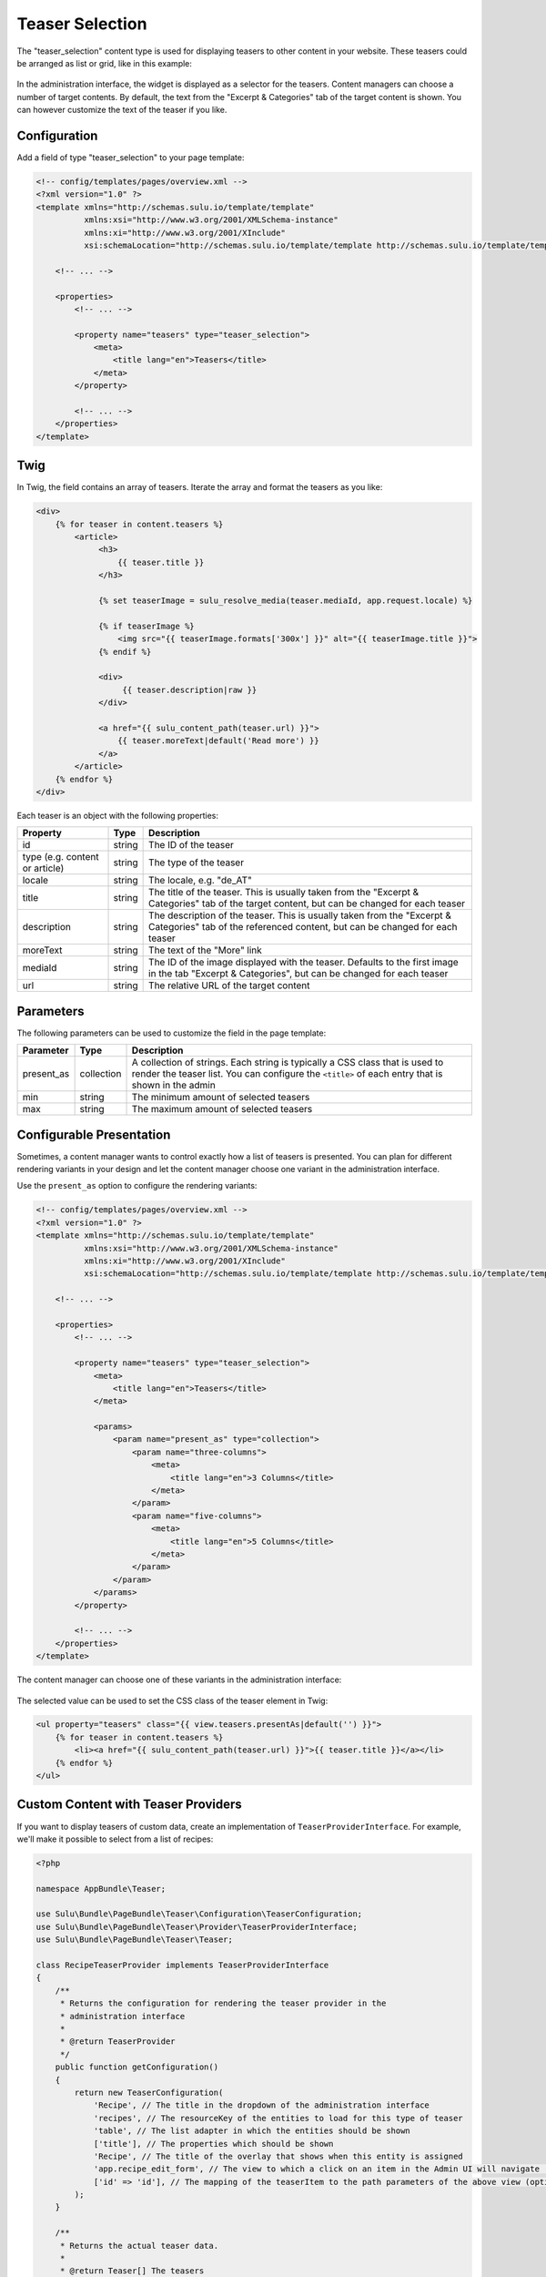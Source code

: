 Teaser Selection
================

The "teaser_selection" content type is used for displaying teasers to other
content in your website. These teasers could be arranged as list or grid, like
in this example:

.. figure:: ../../img/teaser-selection-web.png
    :align: center

In the administration interface, the widget is displayed as a selector for the
teasers. Content managers can choose a number of target contents. By default,
the text from the "Excerpt & Categories" tab of the target content is shown.
You can however customize the text of the teaser if you like.

.. figure:: ../../img/teaser-selection-admin.png
    :align: center

Configuration
-------------

Add a field of type "teaser_selection" to your page template:

.. code-block:: xml

    <!-- config/templates/pages/overview.xml -->
    <?xml version="1.0" ?>
    <template xmlns="http://schemas.sulu.io/template/template"
              xmlns:xsi="http://www.w3.org/2001/XMLSchema-instance"
              xmlns:xi="http://www.w3.org/2001/XInclude"
              xsi:schemaLocation="http://schemas.sulu.io/template/template http://schemas.sulu.io/template/template-1.1.xsd">

        <!-- ... -->

        <properties>
            <!-- ... -->

            <property name="teasers" type="teaser_selection">
                <meta>
                    <title lang="en">Teasers</title>
                </meta>
            </property>

            <!-- ... -->
        </properties>
    </template>

Twig
----

In Twig, the field contains an array of teasers. Iterate the array and format
the teasers as you like:

.. code-block:: twig

    <div>
        {% for teaser in content.teasers %}
            <article>
                 <h3>
                     {{ teaser.title }}
                 </h3>

                 {% set teaserImage = sulu_resolve_media(teaser.mediaId, app.request.locale) %}

                 {% if teaserImage %}
                     <img src="{{ teaserImage.formats['300x'] }}" alt="{{ teaserImage.title }}">
                 {% endif %}

                 <div>
                      {{ teaser.description|raw }}
                 </div>

                 <a href="{{ sulu_content_path(teaser.url) }}">
                     {{ teaser.moreText|default('Read more') }}
                 </a>
            </article>
        {% endfor %}
    </div>

Each teaser is an object with the following properties:

.. list-table::
    :header-rows: 1

    * - Property
      - Type
      - Description
    * - id
      - string
      - The ID of the teaser
    * - type (e.g. content or article)
      - string
      - The type of the teaser
    * - locale
      - string
      - The locale, e.g. "de_AT"
    * - title
      - string
      - The title of the teaser. This is usually taken from the "Excerpt
        & Categories" tab of the target content, but can be changed for each
        teaser
    * - description
      - string
      - The description of the teaser. This is usually taken from the "Excerpt
        & Categories" tab of the referenced content, but can be changed for
        each teaser
    * - moreText
      - string
      - The text of the "More" link
    * - mediaId
      - string
      - The ID of the image displayed with the teaser. Defaults to the first
        image in the tab "Excerpt & Categories", but can be changed for each
        teaser
    * - url
      - string
      - The relative URL of the target content

Parameters
----------

The following parameters can be used to customize the field in the page template:

.. list-table::
    :header-rows: 1

    * - Parameter
      - Type
      - Description
    * - present_as
      - collection
      - A collection of strings. Each string is typically a CSS class that is
        used to render the teaser list. You can configure the ``<title>`` of
        each entry that is shown in the admin
    * - min
      - string
      - The minimum amount of selected teasers
    * - max
      - string
      - The maximum amount of selected teasers

Configurable Presentation
-------------------------

Sometimes, a content manager wants to control exactly how a list of teasers
is presented. You can plan for different rendering variants in your design and
let the content manager choose one variant in the administration interface.

Use the ``present_as`` option to configure the rendering variants:

.. code-block:: xml

    <!-- config/templates/pages/overview.xml -->
    <?xml version="1.0" ?>
    <template xmlns="http://schemas.sulu.io/template/template"
              xmlns:xsi="http://www.w3.org/2001/XMLSchema-instance"
              xmlns:xi="http://www.w3.org/2001/XInclude"
              xsi:schemaLocation="http://schemas.sulu.io/template/template http://schemas.sulu.io/template/template-1.1.xsd">

        <!-- ... -->

        <properties>
            <!-- ... -->

            <property name="teasers" type="teaser_selection">
                <meta>
                    <title lang="en">Teasers</title>
                </meta>

                <params>
                    <param name="present_as" type="collection">
                        <param name="three-columns">
                            <meta>
                                <title lang="en">3 Columns</title>
                            </meta>
                        </param>
                        <param name="five-columns">
                            <meta>
                                <title lang="en">5 Columns</title>
                            </meta>
                        </param>
                    </param>
                </params>
            </property>

            <!-- ... -->
        </properties>
    </template>

The content manager can choose one of these variants in the administration
interface:

.. figure:: ../../img/teaser-selection-menu.png
    :align: center

The selected value can be used to set the CSS class of the teaser element in Twig:

.. code-block:: twig

    <ul property="teasers" class="{{ view.teasers.presentAs|default('') }}">
        {% for teaser in content.teasers %}
            <li><a href="{{ sulu_content_path(teaser.url) }}">{{ teaser.title }}</a></li>
        {% endfor %}
    </ul>

Custom Content with Teaser Providers
------------------------------------

If you want to display teasers of custom data, create an implementation of
``TeaserProviderInterface``. For example, we'll make it possible to select
from a list of recipes:

.. code-block:: php

    <?php

    namespace AppBundle\Teaser;

    use Sulu\Bundle\PageBundle\Teaser\Configuration\TeaserConfiguration;
    use Sulu\Bundle\PageBundle\Teaser\Provider\TeaserProviderInterface;
    use Sulu\Bundle\PageBundle\Teaser\Teaser;

    class RecipeTeaserProvider implements TeaserProviderInterface
    {
        /**
         * Returns the configuration for rendering the teaser provider in the
         * administration interface
         *
         * @return TeaserProvider
         */
        public function getConfiguration()
        {
            return new TeaserConfiguration(
                'Recipe', // The title in the dropdown of the administration interface
                'recipes', // The resourceKey of the entities to load for this type of teaser
                'table', // The list adapter in which the entities should be shown
                ['title'], // The properties which should be shown
                'Recipe', // The title of the overlay that shows when this entity is assigned
                'app.recipe_edit_form', // The view to which a click on an item in the Admin UI will navigate (optional)
                ['id' => 'id'], // The mapping of the teaserItem to the path parameters of the above view (optional)
            );
        }

        /**
         * Returns the actual teaser data.
         *
         * @return Teaser[] The teasers
         */
        public function find(array $ids, $locale)
        {
            if (0 === count($ids)) {
                return [];
            }

            $items = ...; // load items by id

            foreach ($items as $item) {
                $result[] = new Teaser(...);
            }

            return $result;
        }
    }

Register the provider in Symfony's service container and tag it with
``sulu.teaser.provider`` to make it functional:

.. code-block:: xml

    <service id="recipe_teaser_provider" class="AppBundle\Teaser\RecipeTeaserProvider">
        <tag name="sulu.teaser.provider" alias="{your teaser-type}"/>
    </service>
